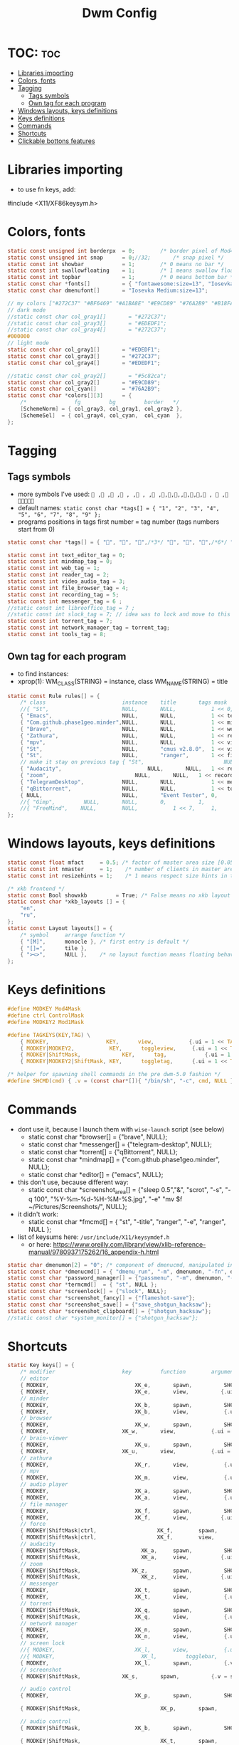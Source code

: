 #+TITLE: Dwm Config
#+PROPERTY: header-args :tangle config.h

* TOC: :toc:
- [[#libraries-importing][Libraries importing]]
- [[#colors-fonts][Colors, fonts]]
- [[#tagging][Tagging]]
  - [[#tags-symbols][Tags symbols]]
  - [[#own-tag-for-each-program][Own tag for each program]]
- [[#windows-layouts-keys-definitions][Windows layouts, keys definitions]]
- [[#keys-definitions][Keys definitions]]
- [[#commands][Commands]]
- [[#shortcuts][Shortcuts]]
- [[#clickable-bottons-features][Clickable bottons features]]

* Libraries importing
- to use fn keys, add:
#include <X11/XF86keysym.h>

* Colors, fonts
#+BEGIN_SRC c
static const unsigned int borderpx  = 0;        /* border pixel of Mod4Maskdows */
static const unsigned int snap      = 0;//32;       /* snap pixel */
static const int showbar            = 1;        /* 0 means no bar */
static const int swallowfloating    = 1;        /* 1 means swallow floating windows by default */
static const int topbar             = 1;        /* 0 means bottom bar */
static const char *fonts[]          = { "fontawesome:size=13", "Iosevka Medium:size=12"};
static const char dmenufont[]       = "Iosevka Medium:size=13";

// my colors ["#272C37" "#BF6469" "#A1BA8E" "#E9CD89" "#76A2B9" "#B18FAA" "#88C3DB" "#EDEDF1"])
// dark mode
//static const char col_gray1[]       = "#272C37";
//static const char col_gray3[]       = "#EDEDF1";
//static const char col_gray4[]       = "#272C37";
#000000
// light mode
static const char col_gray1[]       = "#EDEDF1";
static const char col_gray3[]       = "#272C37";
static const char col_gray4[]       = "#EDEDF1";

//static const char col_gray2[]       = "#5c82ca";
static const char col_gray2[]       = "#E9CD89";
static const char col_cyan[]        = "#76A2B9";
static const char *colors[][3]      = {
	/*               fg         bg         border   */
	[SchemeNorm] = { col_gray3, col_gray1, col_gray2 },
	[SchemeSel]  = { col_gray4, col_cyan,  col_cyan  },
};
#+END_SRC

* Tagging
** Tags symbols
- more symbols I've used:
  = , , , , , , , ,,,,,,,, ,  , =
- default names:
  =static const char *tags[] = { "1", "2", "3", "4", "5", "6", "7", "8", "9" };=
- programs positions in tags first number = tag number (tags numbers start from 0)
#+BEGIN_SRC c
static const char *tags[] = { "", "", "",/*3*/ "", "", "",/*6*/ "", "", "" };

static const int text_editor_tag = 0;
static const int mindmap_tag = 0;
static const int web_tag = 1;
static const int reader_tag = 2;
static const int video_audio_tag = 3;
static const int file_browser_tag = 4;
static const int recording_tag = 5;
static const int messenger_tag = 6 ;
//static const int libreoffice_tag = 7 ;
//static const int slock_tag = 7; // idea was to lock and move to this tag to show wallpaper
static const int torrent_tag = 7;
static const int network_manager_tag = torrent_tag;
static const int tools_tag = 8;
#+END_SRC

** Own tag for each program
- to find instances:
- xprop(1):
  	WM_CLASS(STRING) = instance, class
  	WM_NAME(STRING) = title
#+BEGIN_SRC c
static const Rule rules[] = {
	/* class     		            instance  	title 	    tags mask  	            isfloating  	isterminal	noswallow  	monitor xkb_layout */
	//{ "St",      		            NULL,     	NULL,           1 << 0,		            0,     		1,           	0,        -1, 0},
	{ "Emacs",   		            NULL,       NULL,   	    1 << text_editor_tag,             0,    		0,		        0, 	          -1 , -1},
	{ "Com.github.phase1geo.minder",NULL,       NULL,           1 << mindmap_tag,            0,    		0,		    0, 	              -1 , -1},
	{ "Brave", 		                NULL,     	NULL,           1 << web_tag,		    0,    		0,           	0,            -1 , -1},
	{ "Zathura", 		            NULL,     	NULL,           1 << reader_tag,		    0,     		0,           	0,            -1 , -1},
	{ "mpv",   		                NULL,      	NULL,		    1 << video_audio_tag,                 0,    		0,		        0,    -1 , -1},
	{ "St",   		                NULL,       "cmus v2.8.0",	1 << video_audio_tag,                 0,    		0,		        0,    -1 , -1},
	{ "St",   		                NULL,      	"ranger",   	1 << file_browser_tag,            0,    		0,		        0, 	      -1 , -1},
	// make it stay on previous tag { "St",   		                NULL,      	NULL,   	1 << ,            0,    		0,		        0, 	      -1 , -1},
	{ "Audacity",   		                NULL,       NULL,	1 << recording_tag,                 0,    		0,		        0,    -1 , -1},
	{ "zoom",   		                NULL,       NULL,	1 << recording_tag,                 0,    		0,		        0,    -1 , -1},
	{ "TelegramDesktop",            NULL,     	NULL,           1 << messenger_tag,		        0,     		0,           	0,-1 , -1},
	{ "qBittorrent",                NULL,     	NULL,           1 << torrent_tag,		        0,     		0,           	0,    -1 , -1},
	{ NULL,      		            NULL,     	"Event Tester", 0,     		        1,     		0,           	1,        -1 }, /* xev */
	//{ "Gimp",    		NULL,  		NULL,   	0,    		1,   		0,        	0,        -1 },
	//{ "FreeMind",    NULL,     	NULL,           1 << 7,		1,     		0,           	0,        -1 },
};
#+END_SRC

* Windows layouts, keys definitions
#+BEGIN_SRC c
static const float mfact     = 0.5; /* factor of master area size [0.05..0.95] */
static const int nmaster     = 1;    /* number of clients in master area */
static const int resizehints = 1;    /* 1 means respect size hints in tiled resizals */

/* xkb frontend */
static const Bool showxkb         = True; /* False means no xkb layout text */
static const char *xkb_layouts [] = {
    "en",
    "ru",
};
static const Layout layouts[] = {
	/* symbol     arrange function */
	{ "[M]",      monocle }, /* first entry is default */
	{ "[]=",      tile },
	{ "><>",      NULL },    /* no layout function means floating behavior */
};
#+END_SRC

* Keys definitions
#+BEGIN_SRC c
#define MODKEY Mod4Mask
#define ctrl ControlMask
#define MODKEY2 Mod1Mask

#define TAGKEYS(KEY,TAG) \
	{ MODKEY,                  KEY,      view,           {.ui = 1 << TAG} }, \
	{ MODKEY|MODKEY2,           KEY,      toggleview,     {.ui = 1 << TAG} }, \
	{ MODKEY|ShiftMask,             KEY,      tag,            {.ui = 1 << TAG} }, \
	{ MODKEY|MODKEY2|ShiftMask, KEY,      toggletag,      {.ui = 1 << TAG} },

/* helper for spawning shell commands in the pre dwm-5.0 fashion */
#define SHCMD(cmd) { .v = (const char*[]){ "/bin/sh", "-c", cmd, NULL } }
#+END_SRC

* Commands
- dont use it, because I launch them with =wise-launch= script (see below)
  - static const char *browser[] = {"brave", NULL};
  - static const char *messenger[] = {"telegram-desktop", NULL};
  - static const char *torrent[] = {"qBittorrent", NULL};
  - static const char *mindmap[] = {"com.github.phase1geo.minder", NULL};
  - static const char *editor[] = {"emacs", NULL};
- this don't use, because different way:
  - static const char *screenshot_area[] = {"sleep 0.5","&", "scrot", "-s", "-q 100", "%Y-%m-%d-%H-%M-%S.jpg", "-e" "mv $f ~/Pictures/Screenshots/", NULL};
- it didn't work:
  - static const char *fmcmd[] = { "st", "-title", "ranger", "-e", "ranger", NULL };
- list of keysums here: =/usr/include/X11/keysymdef.h=
  - or here: https://www.oreilly.com/library/view/xlib-reference-manual/9780937175262/16_appendix-h.html
   
#+BEGIN_SRC c
static char dmenumon[2] = "0"; /* component of dmenucmd, manipulated in spawn() */
static const char *dmenucmd[] = { "dmenu_run", "-m", dmenumon, "-fn", dmenufont, "-nb", col_gray1, "-nf", col_gray3, "-sb", col_cyan, "-sf", col_gray4, NULL };
static const char *password_manager[] = {"passmenu", "-m", dmenumon, "-fn", dmenufont, "-nb", col_gray1, "-nf", col_gray3, "-sb", col_cyan, "-sf", col_gray4, NULL };
static const char *termcmd[]  = { "st", NULL };
static const char *screenlock[] = {"slock", NULL};
static const char *screenshot_fancy[] = {"flameshot-save"};
static const char *screenshot_save[] = {"save_shotgun_hacksaw"};
static const char *screenshot_clipboard[] = {"shotgun_hacksaw"};
//static const char *system_monitor[] = {"shotgun_hacksaw"};
#+END_SRC

* Shortcuts
#+BEGIN_SRC c
static Key keys[] = {
	/* modifier                     key       	function        argument */
    // editor
	{ MODKEY,                       	XK_e,	  	spawn,          SHCMD("wise-launch emacs") },
	{ MODKEY,                       	XK_e,	  	view,          {.ui = 1 << text_editor_tag}},
    // minder
	{ MODKEY,                       	XK_b,	  	spawn,          SHCMD("wise-launch com.github.phase1geo.minder") },
	{ MODKEY,                       	XK_b,	  	view,          	{.ui = 1 << mindmap_tag}},
    // browser
	{ MODKEY,                       	XK_w,	  	spawn,          SHCMD("wise-launch brave") },
	{ MODKEY,                  	    XK_w,      	view,           {.ui = 1 << web_tag} },
    // brain-viewer
	{ MODKEY,                       	XK_u,	  	spawn,          SHCMD("firefox") },
	{ MODKEY,                  	    XK_u,      	view,           {.ui = 1 << text_editor_tag} },
    // zathura
	{ MODKEY,                       	XK_r,	  	view,          	{.ui = 1 << reader_tag}},
    // mpv
	{ MODKEY,                       	XK_m,	  	view,          	{.ui = 1 << video_audio_tag}},
    // audio player
	{ MODKEY,                       	XK_a,	  	spawn,          SHCMD("st -e wise-launch cmus")},
	{ MODKEY,                       	XK_a,	  	view,          	{.ui = 1 << video_audio_tag}},
    // file manager
	{ MODKEY,                       	XK_f,	  	spawn,          SHCMD("st -e wise-launch ranger")},
	{ MODKEY,                       	XK_f,	  	view,          {.ui = 1 << file_browser_tag}},
    // force
	{ MODKEY|ShiftMask|ctrl,                   XK_f,	  	spawn,          SHCMD("st -e ranger")},
	{ MODKEY|ShiftMask|ctrl,                   XK_f,	  	view,          {.ui = 1 << file_browser_tag}},
    // audacity
	{ MODKEY|ShiftMask,                   XK_a,	  	spawn,          SHCMD("wise-launch audacity")},
	{ MODKEY|ShiftMask,                   XK_a,	  	view,          {.ui = 1 << recording_tag}},
    // zoom
	{ MODKEY|ShiftMask,                XK_z,	  	spawn,	        SHCMD("wise-launch zoom")},
	{ MODKEY|ShiftMask,                   XK_z,	  	view,          {.ui = 1 << recording_tag}},
    // messenger
	{ MODKEY,                       	XK_t,	  	spawn,          SHCMD("wise-launch telegram-desktop") },
	{ MODKEY,                       	XK_t,	  	view,          	{.ui = 1 << messenger_tag}},
    // torrent
	{ MODKEY|ShiftMask,                 XK_q,	  	spawn,          SHCMD("wise-launch qbittorrent") },
	{ MODKEY|ShiftMask,                 XK_q,	  	view,          	{.ui = 1 << torrent_tag}},
    // network manager
	{ MODKEY,                       	XK_n,	  	spawn,          SHCMD("st -e wise-launch nmtui") },
	{ MODKEY,                       	XK_n,	  	view,          	{.ui = 1 << network_manager_tag}},
    // screen lock
	//{ MODKEY,                       	XK_l,	  	view,          	{.ui = 1 << slock_tag}},
	//{ MODKEY,                           XK_l,     	togglebar,      {0} },
	{ MODKEY,			                XK_l,	  	spawn,	        {.v = screenlock }},
    // screenshot
	{ MODKEY|ShiftMask,			    XK_s,	  	spawn,	        {.v = screenshot_fancy }},

    // audio control
	{ MODKEY,                       	XK_p,	  	spawn,          SHCMD("st -e pulsemixer") },

	{ MODKEY|ShiftMask,                       	XK_p,	  	spawn,          {.v = password_manager}},

    // audio control
	{ MODKEY|ShiftMask,                 XK_b,	  	spawn,          SHCMD("st -e bpytop") },

	{ MODKEY|ShiftMask,                       	XK_t,	  	spawn,          SHCMD("wise-launch st") },
	{ MODKEY|ShiftMask,                       	XK_t,	  	view,          	{.ui = 1 << tools_tag}},
    //ordinary settings
	{ MODKEY, 		                XK_q,     	killclient,     {0} },
	{ MODKEY,                       XK_h,     	togglebar,      {0} },
	{ MODKEY,                       XK_d,     	spawn,          {.v = dmenucmd } },
	{ MODKEY,			            XK_c, 	  	spawn,          {.v = termcmd } },
	{ MODKEY,                       XK_j,     	focusstack,     {.i = +1 } },
	{ MODKEY,                       XK_k,     	focusstack,     {.i = -1 } },
	{ MODKEY|ShiftMask,             XK_h,     	setmfact,       {.f = -0.05} },
	{ MODKEY|ShiftMask,             XK_l,     	setmfact,       {.f = +0.05} },
	{ MODKEY,                       XK_Return,	zoom,           {0} },
	{ MODKEY,                       XK_Tab,   	view,           {0} },
	{ MODKEY|ShiftMask,             XK_space, 	togglefloating, {0} },

	//{ MODKEY,                       	XK_n,	  	view,          	{.ui = 1 << network_manager_tag}},
	{ MODKEY|ctrl,        XK_t,     	setlayout,      {.v = &layouts[1]} },
	{ MODKEY|ctrl,        XK_m,     	setlayout,      {.v = &layouts[0]} },
	{ MODKEY|ctrl,        XK_f,     	setlayout,      {.v = &layouts[2]} },
	{ MODKEY|ctrl,        XK_n, 	    setlayout,      {0} },
	{ MODKEY,                       XK_parenleft, focusmon,       {.i = -1 } },
	{ MODKEY,                       XK_parenright,focusmon,       {.i = +1 } },
	{ MODKEY|ShiftMask,             XK_parenleft, tagmon,         {.i = -1 } },
	{ MODKEY|ShiftMask,             XK_parenright,tagmon,         {.i = +1 } },
	{ MODKEY|ShiftMask,             XK_plus,     	incnmaster,     {.i = +1 } },
	{ MODKEY|ShiftMask,             XK_minus,     	incnmaster,     {.i = -1 } },
	{ MODKEY,                       XK_0,     	view,           {.ui = ~0 } },
	{ MODKEY|ShiftMask,             XK_0,     	tag,            {.ui = ~0 } },
	TAGKEYS(                        XK_1,     	                0)
	TAGKEYS(                        XK_2,     	                1)
	TAGKEYS(                        XK_3,     	                2)
	TAGKEYS(                        XK_4,     	                3)
	TAGKEYS(                        XK_5,     	                4)
	TAGKEYS(                        XK_6,     	                5)
	TAGKEYS(                        XK_7,     	                6)
	TAGKEYS(                        XK_8,     	                7)
	TAGKEYS(                        XK_9,     	                8)
	{ MODKEY|MODKEY2|ShiftMask,             XK_q,     	quit,           {0} },
// Media keys
	{ MODKEY|ShiftMask,                     XK_d,  spawn,          SHCMD("pamixer --allow-boost -i 5" )},
	{ MODKEY|ShiftMask,                     XK_f,   spawn,          SHCMD("pamixer --allow-boost -d 5" )},
	//{ MODKEY|ShiftMask,           XK_x,  spawn,          SHCMD("amixer -q sset Master 3%+" )},
	//{ MODKEY|ShiftMask,           XK_c,   spawn,          SHCMD("amixer -q sset Master 3%-" )},
	//{ MODKEY|ShiftMask,                     XK_d,  spawn,          SHCMD("amixer -q sset Master 10%+" )},
	//{ MODKEY|ShiftMask,                     XK_f,   spawn,          SHCMD("amixer -q sset Master 10%-" )},
	//{ MODKEY|ShiftMask,           XK_x,  spawn,          SHCMD("amixer -q sset Master 3%+" )},
	//{ MODKEY|ShiftMask,           XK_c,   spawn,          SHCMD("amixer -q sset Master 3%-" )},
	{ MODKEY|ShiftMask,                     XK_k,        spawn,          SHCMD("xbacklight -inc 10") },
	{ MODKEY|ShiftMask,                     XK_j,        spawn,          SHCMD("xbacklight -dec 10")},
	{ MODKEY|ctrl,           XK_k,        spawn,          SHCMD("xbacklight -inc 3") },
	{ MODKEY|ctrl,           XK_j,        spawn,          SHCMD("xbacklight -dec 3")},
	{ MODKEY|ctrl,           XK_m,   spawn,          SHCMD("pamixer -t")},
	//{ MODKEY|MODKEY2,           XK_r,  spawn,          SHCMD("amixer -q sset Master 3%+" )},
	//{ MODKEY|MODKEY2,           XK_e,   spawn,          SHCMD("amixer -q sset Master 3%-" )},
	//{ MODKEY|MODKEY2,            XK_u,        spawn,          SHCMD("xbacklight -inc 3") },
	//{ MODKEY|MODKEY2,             XK_i,        spawn,          SHCMD("xbacklight -dec 3")},
};
#+END_SRC
- old settings for media keys bottons:
  - { 0, XF86XK_AudioRaiseVolume,             	spawn,          SHCMD("amixer -q sset Master 10%+" )},
  - { ShiftMask, XF86XK_AudioRaiseVolume,    	spawn,          SHCMD("amixer -q sset Master 3%+" )},
  - { 0, XF86XK_AudioLowerVolume,             	spawn,          SHCMD("amixer -q sset Master 10%-" )},
  - { ShiftMask, XF86XK_AudioLowerVolume,           spawn,          SHCMD("amixer -q sset Master 3%-" )},
  - { 0, XF86XK_AudioMute,                    	spawn,          SHCMD("amixer -q sset Master toggle")},
  - { 0, XF86XK_AudioPlay,                  	  spawn,          {.v = audioplay } },
  - { 0, XF86XK_AudioPrev,                  	  spawn,          {.v = audioback } },
  - { 0, XF86XK_AudioNext,                  	  spawn,          {.v = audionext } },
	- start program in it's tag and go to this tag simultaneously

* Clickable bottons features
- button definitions
- click can be ClkTagBar, ClkLtSymbol, ClkStatusText, ClkWinTitle, ClkClientWin, or ClkRootWin
#+BEGIN_SRC c
static Button buttons[] = {
	/* click                event mask      button          function        argument */
	{ ClkLtSymbol,          0,              Button1,        setlayout,      {0} },
	{ ClkLtSymbol,          0,              Button3,        setlayout,      {.v = &layouts[2]} },
	{ ClkWinTitle,          0,              Button2,        zoom,           {0} },
	{ ClkStatusText,        0,              Button2,        spawn,          {.v = termcmd } },
	{ ClkClientWin,         MODKEY,         Button1,        movemouse,      {0} },
	{ ClkClientWin,         MODKEY,         Button2,        togglefloating, {0} },
	{ ClkClientWin,         MODKEY,         Button3,        resizemouse,    {0} },
	{ ClkTagBar,            0,              Button1,        view,           {0} },
	{ ClkTagBar,            0,              Button3,        toggleview,     {0} },
	{ ClkTagBar,            MODKEY,         Button1,        tag,            {0} },
	{ ClkTagBar,            MODKEY,         Button3,        toggletag,      {0} },
};
#+END_SRC
